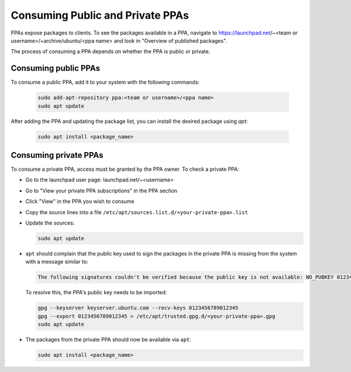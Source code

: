 .. SPDX-License-Identifier: CC-BY-SA-4.0

Consuming Public and Private PPAs
=================================

PPAs expose packages to clients. To see the packages available in a PPA, navigate to
https://launchpad.net/~<team or username>/+archive/ubuntu/<ppa name> and look in "Overview of
published packages".

The process of consuming a PPA depends on whether the PPA is public or private.

Consuming public PPAs
----------------------

To consume a public PPA, add it to your system with the following commands:

  .. code:: bash

    sudo add-apt-repository ppa:<team or username>/<ppa name>
    sudo apt update

After adding the PPA and updating the package list, you can install the desired package using
`apt`:

  .. code:: bash

    sudo apt install <package_name>

Consuming private PPAs
-----------------------

To consume a private PPA, access must be granted by the PPA owner. To check a private PPA:

* Go to the launchpad user page: launchpad.net/~<username>
* Go to "View your private PPA subscriptions" in the PPA section
* Click "View" in the PPA you wish to consume
* Copy the source lines into a file
  ``/etc/apt/sources.list.d/<your-private-ppa>.list``
* Update the sources:

  .. code:: bash

    sudo apt update

* ``apt`` should complain that the public key used to sign the packages in the private PPA is
  missing from the system with a message similar to:

  .. code:: text

    The following signatures couldn't be verified because the public key is not available: NO_PUBKEY 0123456789012345

  To resolve this, the PPA's public key needs to be imported:

  .. code:: bash

    gpg --keyserver keyserver.ubuntu.com --recv-keys 0123456789012345
    gpg --export 0123456789012345 > /etc/apt/trusted.gpg.d/<your-private-ppa>.gpg
    sudo apt update
* The packages from the private PPA should now be available via ``apt``:

  .. code:: bash

    sudo apt install <package_name>

